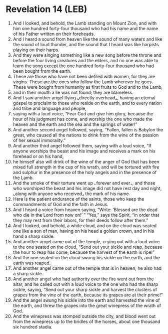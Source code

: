 * Revelation 14 (LEB)
:PROPERTIES:
:ID: LEB/66-REV14
:END:

1. And I looked, and behold, the Lamb standing on Mount Zion, and with him one hundred forty-four thousand who had his name and the name of his Father written on their foreheads.
2. And I heard a sound from heaven like the sound of many waters and like the sound of loud thunder, and the sound that I heard was like harpists playing on their harps.
3. And they were singing something like a new song before the throne and before the four living creatures and the elders, and no one was able to learn the song except the one hundred forty-four thousand who had been bought from the earth.
4. These are those who have not been defiled with women, for they are virgins. These are the ones who follow the Lamb wherever he goes. These were bought from humanity as first fruits to God and to the Lamb,
5. and in their mouth a lie was not found; they are blameless.
6. And I saw another angel flying ⌞directly overhead⌟, having an eternal gospel to proclaim to those who reside on the earth, and to every nation and tribe and language and people,
7. saying with a loud voice, “Fear God and give him glory, because the hour of his judgment has come, and worship the one who made the heaven and the earth and the sea and the springs of water!”
8. And another second angel followed, saying, “Fallen, fallen is Babylon the great, who caused all the nations to drink from the wine of the passion of her sexual immorality.”
9. And another third angel followed them, saying with a loud voice, “If anyone worships the beast and his image and receives a mark on his forehead or on his hand,
10. he himself also will drink of the wine of the anger of God that has been mixed full strength in the cup of his wrath, and will be tortured with fire and sulphur in the presence of the holy angels and in the presence of the Lamb.
11. And the smoke of their torture went up ⌞forever and ever⌟, and those who worshiped the beast and his image did not have rest day and night, ⌞along with anyone who received⌟ the mark of his name.
12. Here is the patient endurance of the saints, those who keep the commandments of God and the faith in Jesus.
13. And I heard a voice from heaven saying, “Write: ‘Blessed are the dead who die in the Lord from now on!’ ” “Yes,” says the Spirit, “in order that they may rest from their labors, for their deeds follow after them.”
14. And I looked, and behold, a white cloud, and on the cloud was seated one like a son of man, having on his head a golden crown, and in his hand a sharp sickle.
15. And another angel came out of the temple, crying out with a loud voice to the one seated on the cloud, “Send out your sickle and reap, because the hour to reap has come, because the harvest of the earth is ripe!”
16. And the one seated on the cloud swung his sickle on the earth, and the earth was reaped.
17. And another angel came out of the temple that is in heaven; he also had a sharp sickle.
18. And another angel who had authority over the fire went out from the altar, and he called out with a loud voice to the one who had the sharp sickle, saying, “Send out your sharp sickle and harvest the clusters of grapes from the vine of the earth, because its grapes are at their prime!”
19. And the angel swung his sickle into the earth and harvested the vine of the earth, and threw the grapes into the great winepress of the wrath of God.
20. And the winepress was stomped outside the city, and blood went out from the winepress up to the bridles of the horses, about one thousand six hundred stadia.
